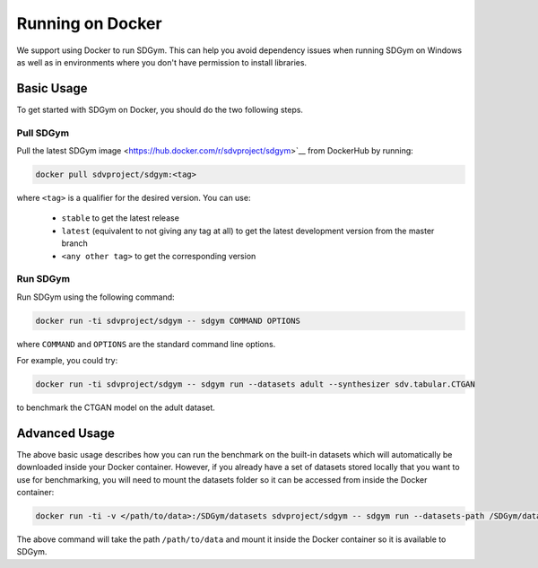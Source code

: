 .. _benchmarking_docker:

Running on Docker
=================

We support using Docker to run SDGym. This can help you avoid dependency
issues when running SDGym on Windows as well as in environments where
you don't have permission to install libraries.

Basic Usage
-----------

To get started with SDGym on Docker, you should do the two following steps.

Pull SDGym
^^^^^^^^^^

Pull the latest SDGym image <https://hub.docker.com/r/sdvproject/sdgym>`__
from DockerHub by running:

.. code:: bash

    docker pull sdvproject/sdgym:<tag>

where ``<tag>`` is a qualifier for the desired version. You can use:

 * ``stable`` to get the latest release
 * ``latest`` (equivalent to not giving any tag at all) to get the latest development version from the master branch
 * ``<any other tag>`` to get the corresponding version

Run SDGym
^^^^^^^^^
Run SDGym using the following command:

.. code:: bash

    docker run -ti sdvproject/sdgym -- sdgym COMMAND OPTIONS

where ``COMMAND`` and ``OPTIONS`` are the standard command line options.

For example, you could try:

.. code:: bash

    docker run -ti sdvproject/sdgym -- sdgym run --datasets adult --synthesizer sdv.tabular.CTGAN

to benchmark the CTGAN model on the adult dataset.

Advanced Usage
--------------

The above basic usage describes how you can run the benchmark on the
built-in datasets which will automatically be downloaded inside your
Docker container. However, if you already have a set of datasets stored
locally that you want to use for benchmarking, you will need to mount
the datasets folder so it can be accessed from inside the Docker
container:

.. code:: bash

    docker run -ti -v </path/to/data>:/SDGym/datasets sdvproject/sdgym -- sdgym run --datasets-path /SDGym/datasets OPTIONS

The above command will take the path ``/path/to/data`` and mount it
inside the Docker container so it is available to SDGym.
